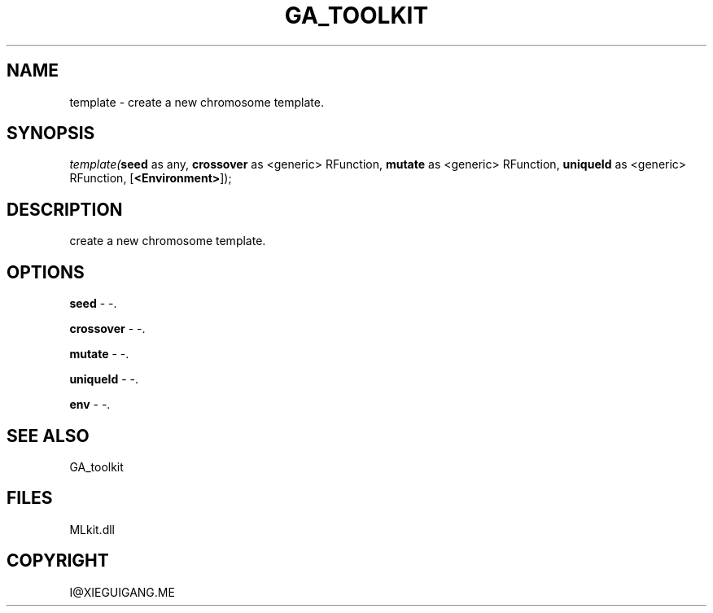 .\" man page create by R# package system.
.TH GA_TOOLKIT 1 2000-Jan "template" "template"
.SH NAME
template \- create a new chromosome template.
.SH SYNOPSIS
\fItemplate(\fBseed\fR as any, 
\fBcrossover\fR as <generic> RFunction, 
\fBmutate\fR as <generic> RFunction, 
\fBuniqueId\fR as <generic> RFunction, 
[\fB<Environment>\fR]);\fR
.SH DESCRIPTION
.PP
create a new chromosome template.
.PP
.SH OPTIONS
.PP
\fBseed\fB \fR\- -. 
.PP
.PP
\fBcrossover\fB \fR\- -. 
.PP
.PP
\fBmutate\fB \fR\- -. 
.PP
.PP
\fBuniqueId\fB \fR\- -. 
.PP
.PP
\fBenv\fB \fR\- -. 
.PP
.SH SEE ALSO
GA_toolkit
.SH FILES
.PP
MLkit.dll
.PP
.SH COPYRIGHT
I@XIEGUIGANG.ME
